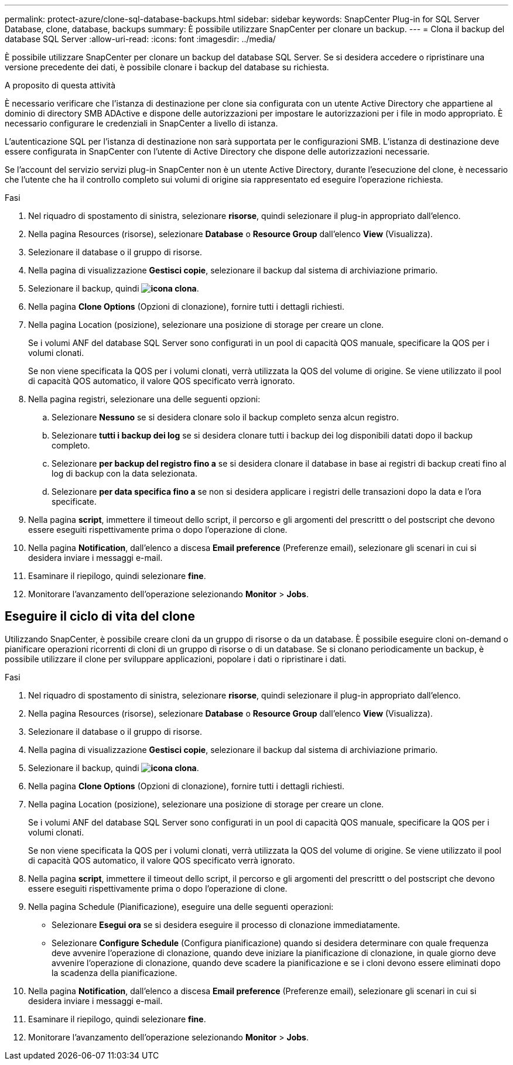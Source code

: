 ---
permalink: protect-azure/clone-sql-database-backups.html 
sidebar: sidebar 
keywords: SnapCenter Plug-in for SQL Server Database, clone, database, backups 
summary: È possibile utilizzare SnapCenter per clonare un backup. 
---
= Clona il backup del database SQL Server
:allow-uri-read: 
:icons: font
:imagesdir: ../media/


[role="lead"]
È possibile utilizzare SnapCenter per clonare un backup del database SQL Server. Se si desidera accedere o ripristinare una versione precedente dei dati, è possibile clonare i backup del database su richiesta.

.A proposito di questa attività
È necessario verificare che l'istanza di destinazione per clone sia configurata con un utente Active Directory che appartiene al dominio di directory SMB ADActive e dispone delle autorizzazioni per impostare le autorizzazioni per i file in modo appropriato. È necessario configurare le credenziali in SnapCenter a livello di istanza.

L'autenticazione SQL per l'istanza di destinazione non sarà supportata per le configurazioni SMB. L'istanza di destinazione deve essere configurata in SnapCenter con l'utente di Active Directory che dispone delle autorizzazioni necessarie.

Se l'account del servizio servizi plug-in SnapCenter non è un utente Active Directory, durante l'esecuzione del clone, è necessario che l'utente che ha il controllo completo sui volumi di origine sia rappresentato ed eseguire l'operazione richiesta.

.Fasi
. Nel riquadro di spostamento di sinistra, selezionare *risorse*, quindi selezionare il plug-in appropriato dall'elenco.
. Nella pagina Resources (risorse), selezionare *Database* o *Resource Group* dall'elenco *View* (Visualizza).
. Selezionare il database o il gruppo di risorse.
. Nella pagina di visualizzazione *Gestisci copie*, selezionare il backup dal sistema di archiviazione primario.
. Selezionare il backup, quindi *image:../media/clone_icon.gif["icona clona"]*.
. Nella pagina *Clone Options* (Opzioni di clonazione), fornire tutti i dettagli richiesti.
. Nella pagina Location (posizione), selezionare una posizione di storage per creare un clone.
+
Se i volumi ANF del database SQL Server sono configurati in un pool di capacità QOS manuale, specificare la QOS per i volumi clonati.

+
Se non viene specificata la QOS per i volumi clonati, verrà utilizzata la QOS del volume di origine. Se viene utilizzato il pool di capacità QOS automatico, il valore QOS specificato verrà ignorato.

. Nella pagina registri, selezionare una delle seguenti opzioni:
+
.. Selezionare *Nessuno* se si desidera clonare solo il backup completo senza alcun registro.
.. Selezionare *tutti i backup dei log* se si desidera clonare tutti i backup dei log disponibili datati dopo il backup completo.
.. Selezionare *per backup del registro fino a* se si desidera clonare il database in base ai registri di backup creati fino al log di backup con la data selezionata.
.. Selezionare *per data specifica fino a* se non si desidera applicare i registri delle transazioni dopo la data e l'ora specificate.


. Nella pagina *script*, immettere il timeout dello script, il percorso e gli argomenti del prescrittt o del postscript che devono essere eseguiti rispettivamente prima o dopo l'operazione di clone.
. Nella pagina *Notification*, dall'elenco a discesa *Email preference* (Preferenze email), selezionare gli scenari in cui si desidera inviare i messaggi e-mail.
. Esaminare il riepilogo, quindi selezionare *fine*.
. Monitorare l'avanzamento dell'operazione selezionando *Monitor* > *Jobs*.




== Eseguire il ciclo di vita del clone

Utilizzando SnapCenter, è possibile creare cloni da un gruppo di risorse o da un database. È possibile eseguire cloni on-demand o pianificare operazioni ricorrenti di cloni di un gruppo di risorse o di un database. Se si clonano periodicamente un backup, è possibile utilizzare il clone per sviluppare applicazioni, popolare i dati o ripristinare i dati.

.Fasi
. Nel riquadro di spostamento di sinistra, selezionare *risorse*, quindi selezionare il plug-in appropriato dall'elenco.
. Nella pagina Resources (risorse), selezionare *Database* o *Resource Group* dall'elenco *View* (Visualizza).
. Selezionare il database o il gruppo di risorse.
. Nella pagina di visualizzazione *Gestisci copie*, selezionare il backup dal sistema di archiviazione primario.
. Selezionare il backup, quindi *image:../media/clone_icon.gif["icona clona"]*.
. Nella pagina *Clone Options* (Opzioni di clonazione), fornire tutti i dettagli richiesti.
. Nella pagina Location (posizione), selezionare una posizione di storage per creare un clone.
+
Se i volumi ANF del database SQL Server sono configurati in un pool di capacità QOS manuale, specificare la QOS per i volumi clonati.

+
Se non viene specificata la QOS per i volumi clonati, verrà utilizzata la QOS del volume di origine. Se viene utilizzato il pool di capacità QOS automatico, il valore QOS specificato verrà ignorato.

. Nella pagina *script*, immettere il timeout dello script, il percorso e gli argomenti del prescrittt o del postscript che devono essere eseguiti rispettivamente prima o dopo l'operazione di clone.
. Nella pagina Schedule (Pianificazione), eseguire una delle seguenti operazioni:
+
** Selezionare *Esegui ora* se si desidera eseguire il processo di clonazione immediatamente.
** Selezionare *Configure Schedule* (Configura pianificazione) quando si desidera determinare con quale frequenza deve avvenire l'operazione di clonazione, quando deve iniziare la pianificazione di clonazione, in quale giorno deve avvenire l'operazione di clonazione, quando deve scadere la pianificazione e se i cloni devono essere eliminati dopo la scadenza della pianificazione.


. Nella pagina *Notification*, dall'elenco a discesa *Email preference* (Preferenze email), selezionare gli scenari in cui si desidera inviare i messaggi e-mail.
. Esaminare il riepilogo, quindi selezionare *fine*.
. Monitorare l'avanzamento dell'operazione selezionando *Monitor* > *Jobs*.

